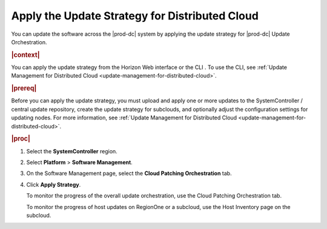 
.. hgc1558615286351
.. _applying-the-update-strategy-for-distributed-cloud:

===============================================
Apply the Update Strategy for Distributed Cloud
===============================================

You can update the software across the |prod-dc| system by applying the update
strategy for |prod-dc| Update Orchestration.

.. rubric:: |context|

You can apply the update strategy from the Horizon Web interface or the CLI .
To use the CLI, see :ref:`Update Management for Distributed Cloud
<update-management-for-distributed-cloud>`.

.. rubric:: |prereq|

Before you can apply the update strategy, you must upload and apply one or more
updates to the SystemController / central update repository, create the update
strategy for subclouds, and optionally adjust the configuration settings for
updating nodes. For more information, see :ref:`Update Management for
Distributed Cloud <update-management-for-distributed-cloud>`.

.. rubric:: |proc|

.. _applying-the-update-strategy-for-distributed-cloud-steps-hrv-4nl-rdb:

#.  Select the **SystemController** region.

#.  Select **Platform** \> **Software Management**.

#.  On the Software Management page, select the **Cloud Patching Orchestration**
    tab.

    .. image:: figures/bqu1525123082913.png
    

#.  Click **Apply Strategy**.

    To monitor the progress of the overall update orchestration, use the Cloud
    Patching Orchestration tab.

    To monitor the progress of host updates on RegionOne or a subcloud, use the
    Host Inventory page on the subcloud.
 

.. seealso::

    :ref:`Creating an Update Strategy for Distributed Cloud Update Orchestration
    <creating-an-update-strategy-for-distributed-cloud-update-orchestration>`

    :ref:`Customizing the Update Configuration for Distributed Cloud Update
    Orchestration
    <customizing-the-update-configuration-for-distributed-cloud-update-orchestration>`

